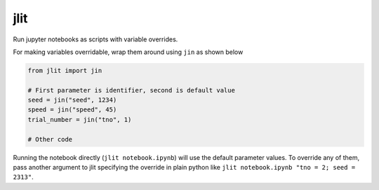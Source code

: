 =============================
jlit
=============================

Run jupyter notebooks as scripts with variable overrides.

For making variables overridable, wrap them around using ``jin`` as shown below

.. code-block:: python

   from jlit import jin

   # First parameter is identifier, second is default value
   seed = jin("seed", 1234)
   speed = jin("speed", 45)
   trial_number = jin("tno", 1)

   # Other code

Running the notebook directly (``jlit notebook.ipynb``)  will use the default
parameter values. To override any of them, pass another argument to jlit
specifying the override in plain python like ``jlit notebook.ipynb "tno = 2;
seed = 2313"``.
